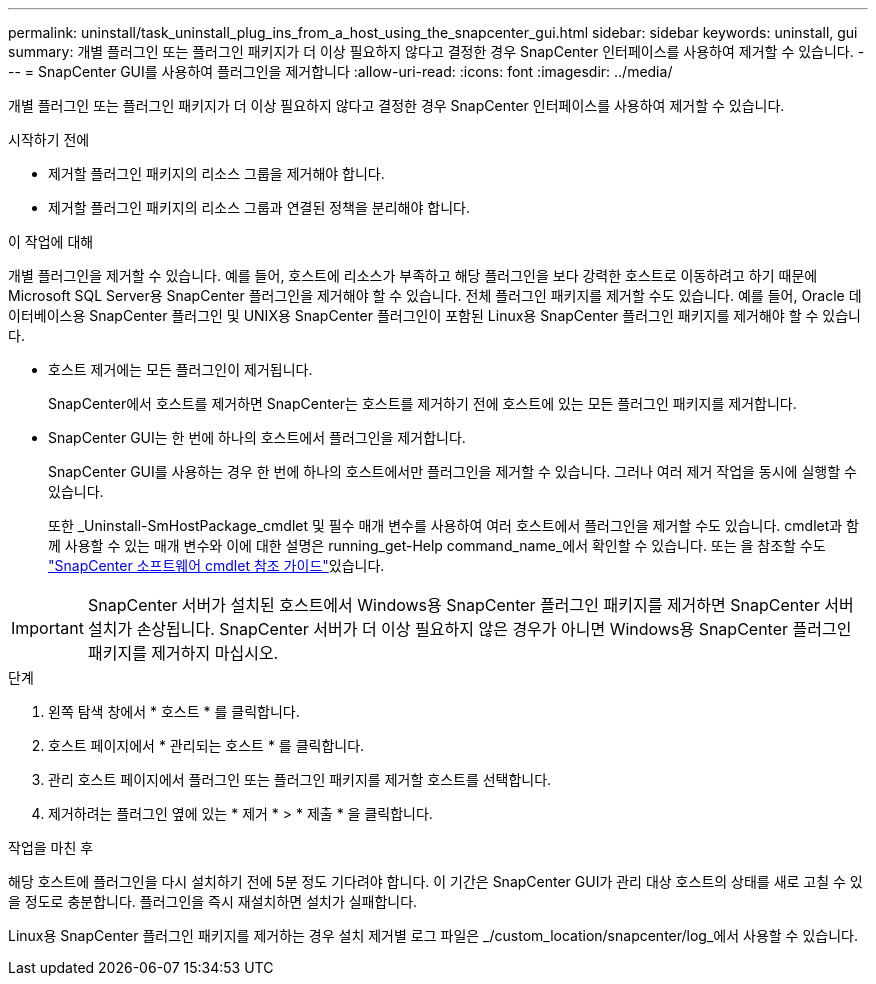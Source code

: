 ---
permalink: uninstall/task_uninstall_plug_ins_from_a_host_using_the_snapcenter_gui.html 
sidebar: sidebar 
keywords: uninstall, gui 
summary: 개별 플러그인 또는 플러그인 패키지가 더 이상 필요하지 않다고 결정한 경우 SnapCenter 인터페이스를 사용하여 제거할 수 있습니다. 
---
= SnapCenter GUI를 사용하여 플러그인을 제거합니다
:allow-uri-read: 
:icons: font
:imagesdir: ../media/


[role="lead"]
개별 플러그인 또는 플러그인 패키지가 더 이상 필요하지 않다고 결정한 경우 SnapCenter 인터페이스를 사용하여 제거할 수 있습니다.

.시작하기 전에
* 제거할 플러그인 패키지의 리소스 그룹을 제거해야 합니다.
* 제거할 플러그인 패키지의 리소스 그룹과 연결된 정책을 분리해야 합니다.


.이 작업에 대해
개별 플러그인을 제거할 수 있습니다. 예를 들어, 호스트에 리소스가 부족하고 해당 플러그인을 보다 강력한 호스트로 이동하려고 하기 때문에 Microsoft SQL Server용 SnapCenter 플러그인을 제거해야 할 수 있습니다. 전체 플러그인 패키지를 제거할 수도 있습니다. 예를 들어, Oracle 데이터베이스용 SnapCenter 플러그인 및 UNIX용 SnapCenter 플러그인이 포함된 Linux용 SnapCenter 플러그인 패키지를 제거해야 할 수 있습니다.

* 호스트 제거에는 모든 플러그인이 제거됩니다.
+
SnapCenter에서 호스트를 제거하면 SnapCenter는 호스트를 제거하기 전에 호스트에 있는 모든 플러그인 패키지를 제거합니다.

* SnapCenter GUI는 한 번에 하나의 호스트에서 플러그인을 제거합니다.
+
SnapCenter GUI를 사용하는 경우 한 번에 하나의 호스트에서만 플러그인을 제거할 수 있습니다. 그러나 여러 제거 작업을 동시에 실행할 수 있습니다.

+
또한 _Uninstall-SmHostPackage_cmdlet 및 필수 매개 변수를 사용하여 여러 호스트에서 플러그인을 제거할 수도 있습니다. cmdlet과 함께 사용할 수 있는 매개 변수와 이에 대한 설명은 running_get-Help command_name_에서 확인할 수 있습니다. 또는 을 참조할 수도 https://docs.netapp.com/us-en/snapcenter-cmdlets/index.html["SnapCenter 소프트웨어 cmdlet 참조 가이드"^]있습니다.




IMPORTANT: SnapCenter 서버가 설치된 호스트에서 Windows용 SnapCenter 플러그인 패키지를 제거하면 SnapCenter 서버 설치가 손상됩니다. SnapCenter 서버가 더 이상 필요하지 않은 경우가 아니면 Windows용 SnapCenter 플러그인 패키지를 제거하지 마십시오.

.단계
. 왼쪽 탐색 창에서 * 호스트 * 를 클릭합니다.
. 호스트 페이지에서 * 관리되는 호스트 * 를 클릭합니다.
. 관리 호스트 페이지에서 플러그인 또는 플러그인 패키지를 제거할 호스트를 선택합니다.
. 제거하려는 플러그인 옆에 있는 * 제거 * > * 제출 * 을 클릭합니다.


.작업을 마친 후
해당 호스트에 플러그인을 다시 설치하기 전에 5분 정도 기다려야 합니다. 이 기간은 SnapCenter GUI가 관리 대상 호스트의 상태를 새로 고칠 수 있을 정도로 충분합니다. 플러그인을 즉시 재설치하면 설치가 실패합니다.

Linux용 SnapCenter 플러그인 패키지를 제거하는 경우 설치 제거별 로그 파일은 _/custom_location/snapcenter/log_에서 사용할 수 있습니다.
